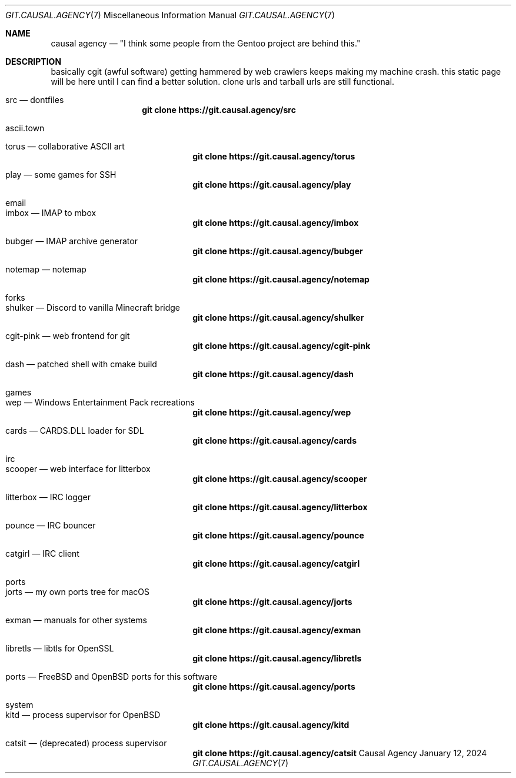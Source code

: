 .Dd January 12, 2024
.Dt GIT.CAUSAL.AGENCY 7
.Os "Causal Agency"
.
.Sh NAME
.Nm causal agency
.Nd \(dqI think some people from the Gentoo project are behind this.\(dq
.
.Sh DESCRIPTION
basically cgit (awful software)
getting hammered by web crawlers
keeps making my machine crash.
this static page will be here
until I can find a better solution.
clone urls and tarball urls are still functional.
.
.Bl -tag
.It src \(em dontfiles
.Dl git clone https://git.causal.agency/src
.It ascii.town
.Bl -tag
.It torus \(em collaborative ASCII art
.Dl git clone https://git.causal.agency/torus
.It play \(em some games for SSH
.Dl git clone https://git.causal.agency/play
.El
.It email
.Bl -tag
.It imbox \(em IMAP to mbox
.Dl git clone https://git.causal.agency/imbox
.It bubger \(em IMAP archive generator
.Dl git clone https://git.causal.agency/bubger
.It notemap \(em notemap
.Dl git clone https://git.causal.agency/notemap
.El
.It forks
.Bl -tag
.It shulker \(em Discord to vanilla Minecraft bridge
.Dl git clone https://git.causal.agency/shulker
.It cgit-pink \(em web frontend for git
.Dl git clone https://git.causal.agency/cgit-pink
.It dash \(em patched shell with cmake build
.Dl git clone https://git.causal.agency/dash
.El
.It games
.Bl -tag
.It wep \(em Windows Entertainment Pack recreations
.Dl git clone https://git.causal.agency/wep
.It cards \(em CARDS.DLL loader for SDL
.Dl git clone https://git.causal.agency/cards
.El
.It irc
.Bl -tag
.It scooper \(em web interface for litterbox
.Dl git clone https://git.causal.agency/scooper
.It litterbox \(em IRC logger
.Dl git clone https://git.causal.agency/litterbox
.It pounce \(em IRC bouncer
.Dl git clone https://git.causal.agency/pounce
.It catgirl \(em IRC client
.Dl git clone https://git.causal.agency/catgirl
.El
.It ports
.Bl -tag
.It jorts \(em my own ports tree for macOS
.Dl git clone https://git.causal.agency/jorts
.It exman \(em manuals for other systems
.Dl git clone https://git.causal.agency/exman
.It libretls \(em libtls for OpenSSL
.Dl git clone https://git.causal.agency/libretls
.It ports \(em Fx and Ox ports for this software
.Dl git clone https://git.causal.agency/ports
.El
.It system
.Bl -tag
.It kitd \(em process supervisor for OpenBSD
.Dl git clone https://git.causal.agency/kitd
.It catsit \(em (deprecated) process supervisor
.Dl git clone https://git.causal.agency/catsit
.El
.El
